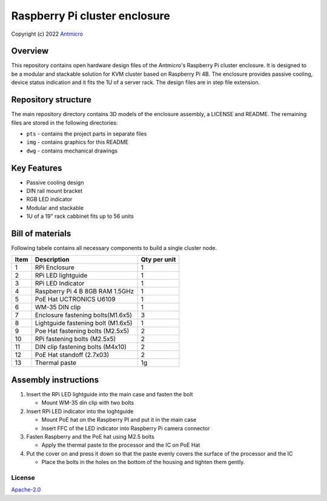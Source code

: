 ==============================
Raspberry Pi cluster enclosure
==============================

Copyright (c) 2022 `Antmicro <https://www.antmicro.com>`_

Overview
--------

This repository contains open hardware design files of the Antmicro's Raspberry Pi cluster enclosure.
It is designed to be a modular and stackable solution for KVM cluster based on Raspberry Pi 4B.
The enclosure provides passive cooling, device status indication and it fits the 1U of a server rack.
The design files are in step file extension.

.. figure:: img/drawing.png
   :width: 70%

Repository structure
--------------------
The main repository directory contains 3D models of the enclosure assembly, a LICENSE and README.
The remaining files are stored in the following directories:

* ``pts`` - contains the project parts in separate files
* ``img`` - contains graphics for this README
* ``dwg`` - contains mechanical drawings

Key Features
------------
* Passive cooling design
* DIN rail mount bracket
* RGB LED indicator
* Modular and stackable
* 1U of a 19" rack cabbinet fits up to 56 units


Bill of materials
-----------------
Following tabele contains all necessary components to build a single cluster node.

+-------+------------------------------------+---------------+
| Item  | Description                        | Qty per unit  |
+=======+====================================+===============+
| 1     | RPi Enclosure                      | 1             |
+-------+------------------------------------+---------------+
| 2     | RPi LED lightguide                 | 1             |
+-------+------------------------------------+---------------+
| 3     | RPi LED Indicator                  | 1             |
+-------+------------------------------------+---------------+
| 4     | Raspberry Pi 4 B 8GB RAM 1.5GHz    | 1             |
+-------+------------------------------------+---------------+
| 5     | PoE Hat UCTRONICS U6109            | 1             |
+-------+------------------------------------+---------------+
| 6     | WM-35 DIN clip                     | 1             |
+-------+------------------------------------+---------------+
| 7     | Enclosure fastening bolts(M1.6x5)  | 3             |
+-------+------------------------------------+---------------+
| 8     | Lightguide fastening bolt (M1.6x5) | 1             |
+-------+------------------------------------+---------------+
| 9     | Poe Hat fastening bolts (M2.5x5)   | 2             |
+-------+------------------------------------+---------------+
| 10    | RPi fastening bolts (M2.5x5)       | 2             |
+-------+------------------------------------+---------------+
| 11    | DIN clip fastening bolts (M4x10)   | 2             |
+-------+------------------------------------+---------------+
| 12    | PoE Hat standoff (2.7x03)          | 2             |
+-------+------------------------------------+---------------+
| 13    | Thermal paste                      | 1g            |
+-------+------------------------------------+---------------+


Assembly instructions
---------------------

1. Insert the RPi LED lightguide into the main case and fasten the bolt
   
   - Mount WM-35 din clip with two bolts

2. Insert RPi LED indicator into the loghtguide

   - Mount PoE hat on the Raspberry PI and put it in the main case
   - Insert FFC of the LED indicator into Raspberry Pi camera connector

3. Fasten Raspberry and the PoE hat using M2.5 bolts

   - Apply the thermal paste to the processor and the IC on PoE Hat

4. Put the cover on and press it down so that the paste evenly covers the surface of the processor and the IC

   - Place the bolts in the holes on the bottom of the housing and tighten them gently.

.. figure:: img/rpi-cluster-enclosure-assembly-drawing.png


License
=======

`Apache-2.0 <LICENSE>`_


